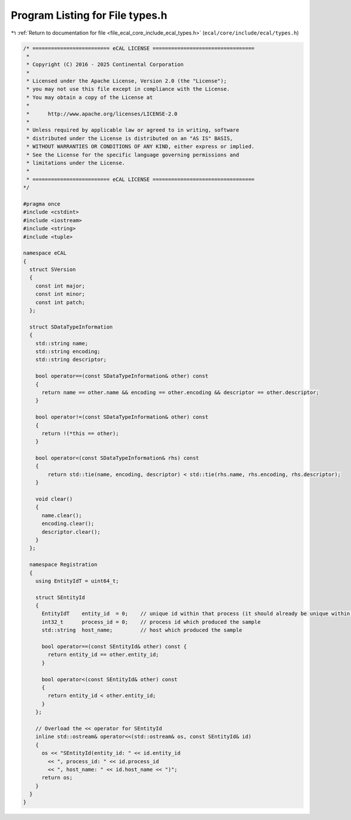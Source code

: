 
.. _program_listing_file_ecal_core_include_ecal_types.h:

Program Listing for File types.h
================================

|exhale_lsh| :ref:`Return to documentation for file <file_ecal_core_include_ecal_types.h>` (``ecal/core/include/ecal/types.h``)

.. |exhale_lsh| unicode:: U+021B0 .. UPWARDS ARROW WITH TIP LEFTWARDS

.. code-block:: cpp

   /* ========================= eCAL LICENSE =================================
    *
    * Copyright (C) 2016 - 2025 Continental Corporation
    *
    * Licensed under the Apache License, Version 2.0 (the "License");
    * you may not use this file except in compliance with the License.
    * You may obtain a copy of the License at
    * 
    *      http://www.apache.org/licenses/LICENSE-2.0
    * 
    * Unless required by applicable law or agreed to in writing, software
    * distributed under the License is distributed on an "AS IS" BASIS,
    * WITHOUT WARRANTIES OR CONDITIONS OF ANY KIND, either express or implied.
    * See the License for the specific language governing permissions and
    * limitations under the License.
    *
    * ========================= eCAL LICENSE =================================
   */
   
   #pragma once
   #include <cstdint>
   #include <iostream>
   #include <string>
   #include <tuple>
   
   namespace eCAL
   {
     struct SVersion
     {
       const int major; 
       const int minor; 
       const int patch; 
     };
   
     struct SDataTypeInformation
     {
       std::string name;          
       std::string encoding;      
       std::string descriptor;    
   
       bool operator==(const SDataTypeInformation& other) const
       {
         return name == other.name && encoding == other.encoding && descriptor == other.descriptor;
       }
   
       bool operator!=(const SDataTypeInformation& other) const
       {
         return !(*this == other);
       }
   
       bool operator<(const SDataTypeInformation& rhs) const
       {
           return std::tie(name, encoding, descriptor) < std::tie(rhs.name, rhs.encoding, rhs.descriptor);
       }
   
       void clear()
       {
         name.clear();
         encoding.clear();
         descriptor.clear();
       }
     };
   
     namespace Registration
     {
       using EntityIdT = uint64_t;
   
       struct SEntityId
       {
         EntityIdT    entity_id  = 0;    // unique id within that process (it should already be unique within the whole system)
         int32_t      process_id = 0;    // process id which produced the sample
         std::string  host_name;         // host which produced the sample
   
         bool operator==(const SEntityId& other) const {
           return entity_id == other.entity_id;
         }
   
         bool operator<(const SEntityId& other) const
         {
           return entity_id < other.entity_id;
         }
       };
   
       // Overload the << operator for SEntityId
       inline std::ostream& operator<<(std::ostream& os, const SEntityId& id)
       {
         os << "SEntityId(entity_id: " << id.entity_id
           << ", process_id: " << id.process_id
           << ", host_name: " << id.host_name << ")";
         return os;
       }
     }
   }
